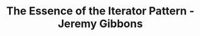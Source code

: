 #+TITLE: The Essence of the Iterator Pattern - Jeremy Gibbons
#+ROAM_KEYS: http://www.cs.ox.ac.uk/jeremy.gibbons/publications/iterator.pdf
#+roam_tags: iterator
